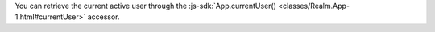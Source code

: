 You can retrieve the current active user through the
:js-sdk:`App.currentUser() <classes/Realm.App-1.html#currentUser>` accessor.
